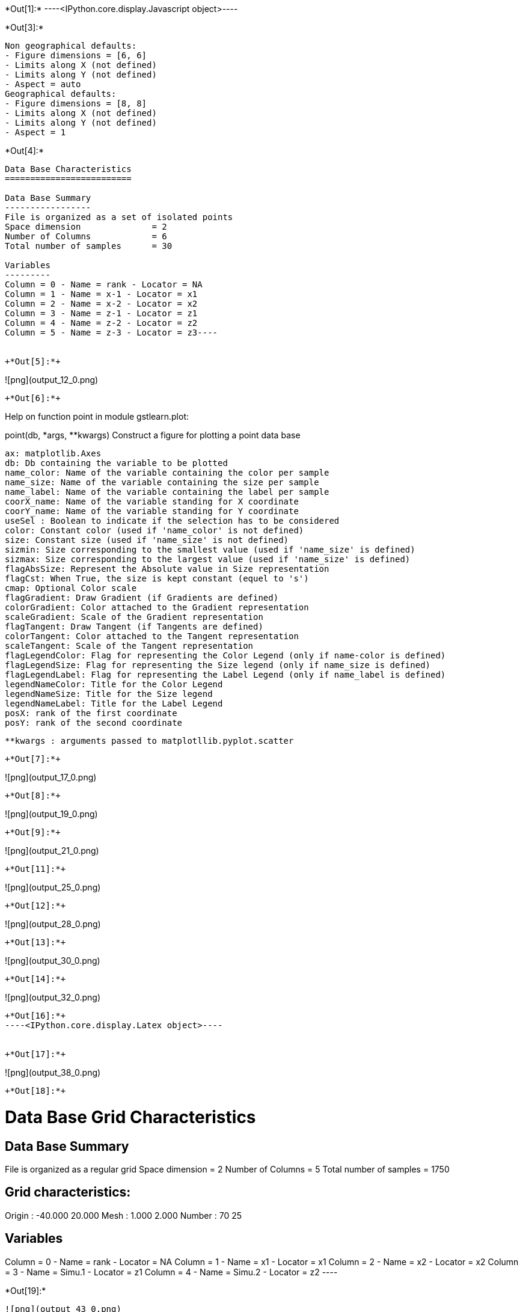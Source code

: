 +*Out[1]:*+
----<IPython.core.display.Javascript object>----


+*Out[3]:*+
----
Non geographical defaults:
- Figure dimensions = [6, 6]
- Limits along X (not defined)
- Limits along Y (not defined)
- Aspect = auto
Geographical defaults:
- Figure dimensions = [8, 8]
- Limits along X (not defined)
- Limits along Y (not defined)
- Aspect = 1
----


+*Out[4]:*+
----
Data Base Characteristics
=========================

Data Base Summary
-----------------
File is organized as a set of isolated points
Space dimension              = 2
Number of Columns            = 6
Total number of samples      = 30

Variables
---------
Column = 0 - Name = rank - Locator = NA
Column = 1 - Name = x-1 - Locator = x1
Column = 2 - Name = x-2 - Locator = x2
Column = 3 - Name = z-1 - Locator = z1
Column = 4 - Name = z-2 - Locator = z2
Column = 5 - Name = z-3 - Locator = z3----


+*Out[5]:*+
----
![png](output_12_0.png)
----


+*Out[6]:*+
----
Help on function point in module gstlearn.plot:

point(db, *args, **kwargs)
    Construct a figure for plotting a point data base
    
    ax: matplotlib.Axes
    db: Db containing the variable to be plotted
    name_color: Name of the variable containing the color per sample
    name_size: Name of the variable containing the size per sample
    name_label: Name of the variable containing the label per sample
    coorX_name: Name of the variable standing for X coordinate 
    coorY_name: Name of the variable standing for Y coordinate 
    useSel : Boolean to indicate if the selection has to be considered
    color: Constant color (used if 'name_color' is not defined)
    size: Constant size (used if 'name_size' is not defined)
    sizmin: Size corresponding to the smallest value (used if 'name_size' is defined)
    sizmax: Size corresponding to the largest value (used if 'name_size' is defined)
    flagAbsSize: Represent the Absolute value in Size representation
    flagCst: When True, the size is kept constant (equel to 's')
    cmap: Optional Color scale
    flagGradient: Draw Gradient (if Gradients are defined)
    colorGradient: Color attached to the Gradient representation
    scaleGradient: Scale of the Gradient representation
    flagTangent: Draw Tangent (if Tangents are defined)
    colorTangent: Color attached to the Tangent representation
    scaleTangent: Scale of the Tangent representation
    flagLegendColor: Flag for representing the Color Legend (only if name-color is defined)
    flagLegendSize: Flag for representing the Size legend (only if name_size is defined)
    flagLegendLabel: Flag for representing the Label Legend (only if name_label is defined)
    legendNameColor: Title for the Color Legend
    legendNameSize: Title for the Size legend
    legendNameLabel: Title for the Label Legend
    posX: rank of the first coordinate
    posY: rank of the second coordinate
    
    **kwargs : arguments passed to matplotllib.pyplot.scatter

----


+*Out[7]:*+
----
![png](output_17_0.png)
----


+*Out[8]:*+
----
![png](output_19_0.png)
----


+*Out[9]:*+
----
![png](output_21_0.png)
----


+*Out[11]:*+
----
![png](output_25_0.png)
----


+*Out[12]:*+
----
![png](output_28_0.png)
----


+*Out[13]:*+
----
![png](output_30_0.png)
----


+*Out[14]:*+
----
![png](output_32_0.png)
----


+*Out[16]:*+
----<IPython.core.display.Latex object>----


+*Out[17]:*+
----
![png](output_38_0.png)
----


+*Out[18]:*+
----

Data Base Grid Characteristics
==============================

Data Base Summary
-----------------
File is organized as a regular grid
Space dimension              = 2
Number of Columns            = 5
Total number of samples      = 1750

Grid characteristics:
---------------------
Origin :    -40.000    20.000
Mesh   :      1.000     2.000
Number :         70        25

Variables
---------
Column = 0 - Name = rank - Locator = NA
Column = 1 - Name = x1 - Locator = x1
Column = 2 - Name = x2 - Locator = x2
Column = 3 - Name = Simu.1 - Locator = z1
Column = 4 - Name = Simu.2 - Locator = z2
 ----


+*Out[19]:*+
----
![png](output_43_0.png)
----


+*Out[20]:*+
----
![png](output_44_0.png)
----


+*Out[21]:*+
----
![png](output_45_0.png)
----


+*Out[22]:*+
----
![png](output_46_0.png)
----


+*Out[24]:*+
----
Non geographical defaults:
- Figure dimensions = [6, 6]
- Limits along X (not defined)
- Limits along Y (not defined)
- Aspect = auto
Geographical defaults:
- Figure dimensions = [8, 8]
- Limits along X (not defined)
- Limits along Y (not defined)
- Aspect = 1
----


+*Out[25]:*+
----
![png](output_56_0.png)
----


+*Out[26]:*+
----
![png](output_58_0.png)
----


+*Out[27]:*+
----
![png](output_60_0.png)
----


+*Out[28]:*+
----
![png](output_62_0.png)
----


+*Out[29]:*+
----
![png](output_64_0.png)
----


+*Out[30]:*+
----
![png](output_66_0.png)
----


+*Out[31]:*+
----
![png](output_68_0.png)
----


+*Out[32]:*+
----

Data Base Characteristics
=========================

Data Base Summary
-----------------
File is organized as a set of isolated points
Space dimension              = 2
Number of Columns            = 7
Total number of samples      = 17
Number of active samples     = 17

Variables
---------
Column = 0 - Name = rank - Locator = NA
Column = 1 - Name = rank.1 - Locator = NA
Column = 2 - Name = x1 - Locator = x1
Column = 3 - Name = x2 - Locator = x2
Column = 4 - Name = Simu.1 - Locator = z1
Column = 5 - Name = Simu.2 - Locator = z2
Column = 6 - Name = sel - Locator = sel
 ----


+*Out[34]:*+
----
![png](output_75_0.png)
----


+*Out[36]:*+
----
![png](output_79_0.png)
----


+*Out[38]:*+
----
![png](output_83_0.png)
----


+*Out[39]:*+
----
![png](output_85_0.png)
----


+*Out[40]:*+
----
![png](output_87_0.png)
----


+*Out[41]:*+
----

Data Base Characteristics
=========================

Data Base Summary
-----------------
File is organized as a set of isolated points
Space dimension              = 2
Number of Columns            = 4
Total number of samples      = 3

Data Base Contents
------------------
                 rank         x         y         z
     [  0,]     1.000     1.000     1.000     1.000
     [  1,]     2.000     2.000     2.000     3.000
     [  2,]     3.000     3.000     3.000     5.000

Variables
---------
Column = 0 - Name = rank - Locator = NA
Column = 1 - Name = x - Locator = x1
Column = 2 - Name = y - Locator = x2
Column = 3 - Name = z - Locator = z1
 ----


+*Out[42]:*+
----
![png](output_92_0.png)
----


+*Out[43]:*+
----
![png](output_94_0.png)
----


+*Out[44]:*+
----
![png](output_96_0.png)
----


+*Out[47]:*+
----
![png](output_104_0.png)
----


+*Out[48]:*+
----
![png](output_106_0.png)
----


+*Out[49]:*+
----
![png](output_108_0.png)
----


+*Out[50]:*+
----
![png](output_110_0.png)
----


+*Out[51]:*+
----
![png](output_113_0.png)
----


+*Out[52]:*+
----
![png](output_116_0.png)
----


+*Out[53]:*+
----
![png](output_118_0.png)
----


+*Out[54]:*+
----
![png](output_121_0.png)
----

